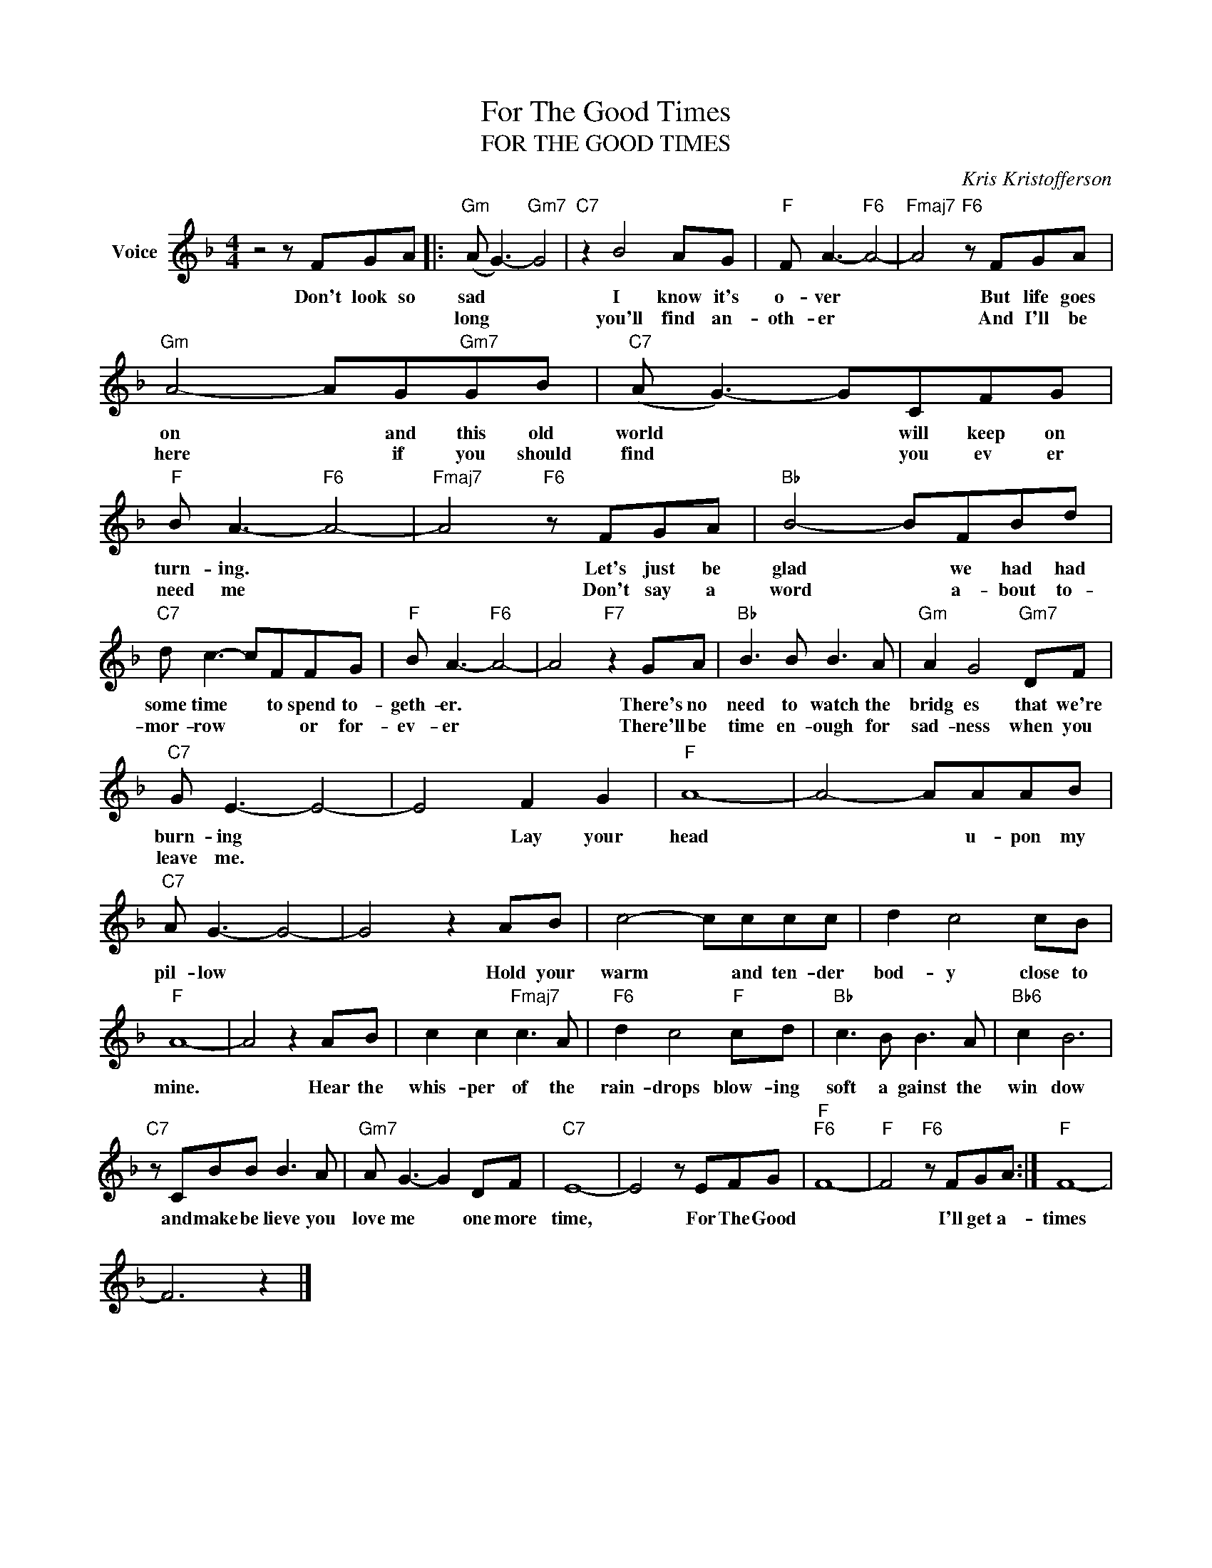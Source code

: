 X:1
T:For The Good Times
T:FOR THE GOOD TIMES
C:Kris Kristofferson
Z:All Rights Reserved
L:1/8
M:4/4
K:F
V:1 treble nm="Voice"
%%MIDI program 52
V:1
 z4 z FGA |:"Gm" (A G3-)"Gm7" G4 |"C7" z2 B4 AG |"F" F A3-"F6" A4- |"Fmaj7" A4"F6" z FGA | %5
w: Don't look so|sad * *|I know it's|o- ver *|* But life goes|
w: |long * *|you'll find an-|oth- er *|* And I'll be|
"Gm" A4- AG"Gm7"GB |"C7" (A G3-) GCFG |"F" B A3-"F6" A4- |"Fmaj7" A4"F6" z FGA |"Bb" B4- BFBd | %10
w: on * and this old|world * * will keep on|turn- ing. *|* Let's just be|glad * we had had|
w: here * if you should|find * * you ev er|need me *|* Don't say a|word * a- bout to-|
"C7" d c3- cFFG |"F" B A3-"F6" A4- | A4"F7" z2 GA |"Bb" B3 B B3 A |"Gm" A2 G4"Gm7" DF | %15
w: some time * to spend to-|geth- er. *|* There's no|need to watch the|bridg es that we're|
w: mor- row * * or for-|ev- er *|* There'll be|time en- ough for|sad- ness when you|
"C7" G E3- E4- | E4 F2 G2 |"F" A8- | A4- AAAB |"C7" A G3- G4- | G4 z2 AB | c4- cccc | d2 c4 cB | %23
w: burn- ing *|* Lay your|head|* * u- pon my|pil- low *|* Hold your|warm * and ten- der|bod- y close to|
w: leave me. *||||||||
"F" A8- | A4 z2 AB | c2 c2"Fmaj7" c3 A |"F6" d2 c4"F" cd |"Bb" c3 B B3 A |"Bb6" c2 B6 | %29
w: mine.|* Hear the|whis- per of the|rain- drops blow- ing|soft a gainst the|win dow|
w: ||||||
"C7" z CBB B3 A |"Gm7" A G3- G2 DF |"C7" E8- | E4 z EFG |"F""F6" F8- |"F" F4"F6" z FGA :|"F" F8- | %36
w: and make be lieve you|love me * one more|time,|* For The Good||* I'll get a-|times|
w: |||||||
 F6 z2 |] %37
w: |
w: |

